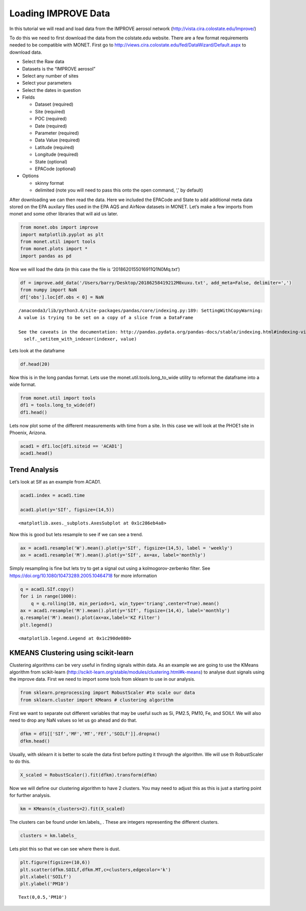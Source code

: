 
Loading IMPROVE Data
--------------------

In this tutorial we will read and load data from the IMPROVE aerosol
network (http://vista.cira.colostate.edu/Improve/)

To do this we need to first download the data from the colstate.edu
website. There are a few format requirements needed to be compatible
with MONET. First go to
http://views.cira.colostate.edu/fed/DataWizard/Default.aspx to download
data.

-  Select the Raw data
-  Datasets is the “IMPROVE aerosol”
-  Select any number of sites
-  Select your parameters
-  Select the dates in question
-  Fields

   -  Dataset (required)
   -  Site (required)
   -  POC (required)
   -  Date (required)
   -  Parameter (required)
   -  Data Value (required)
   -  Latitude (required)
   -  Longitude (required)
   -  State (optional)
   -  EPACode (optional)

-  Options

   -  skinny format
   -  delimited (note you will need to pass this onto the open command,
      ‘,’ by default)

After downloading we can then read the data. Here we included the
EPACode and State to add additional meta data stored on the EPA auxilary
files used in the EPA AQS and AirNow datasets in MONET. Let’s make a few
imports from monet and some other libraries that will aid us later.

.. code-block:: python

    from monet.obs import improve
    import matplotlib.pyplot as plt
    from monet.util import tools
    from monet.plots import *
    import pandas as pd

Now we will load the data (in this case the file is
‘2018620155016911Q1N0Mq.txt’)

.. code-block:: python

    df = improve.add_data('/Users/barry/Desktop/20186258419212M0xuxu.txt', add_meta=False, delimiter=',')
    from numpy import NaN
    df['obs'].loc[df.obs < 0] = NaN


.. parsed-literal::

    /anaconda3/lib/python3.6/site-packages/pandas/core/indexing.py:189: SettingWithCopyWarning:
    A value is trying to be set on a copy of a slice from a DataFrame

    See the caveats in the documentation: http://pandas.pydata.org/pandas-docs/stable/indexing.html#indexing-view-versus-copy
      self._setitem_with_indexer(indexer, value)


Lets look at the dataframe

.. code-block:: python

    df.head(20)




.. raw:: html

    <div>
    <style scoped>
        .dataframe tbody tr th:only-of-type {
            vertical-align: middle;
        }

        .dataframe tbody tr th {
            vertical-align: top;
        }

        .dataframe thead th {
            text-align: right;
        }
    </style>
    <table border="1" class="dataframe">
      <thead>
        <tr style="text-align: right;">
          <th></th>
          <th>siteid</th>
          <th>poc</th>
          <th>time</th>
          <th>variable</th>
          <th>obs</th>
          <th>unc</th>
          <th>mdl</th>
          <th>units</th>
          <th>latitude</th>
          <th>longitude</th>
          <th>elevation</th>
          <th>state_name</th>
          <th>epaid</th>
        </tr>
      </thead>
      <tbody>
        <tr>
          <th>0</th>
          <td>ACAD1</td>
          <td>1</td>
          <td>2016-01-01</td>
          <td>ALf</td>
          <td>NaN</td>
          <td>0.00121</td>
          <td>0.00199</td>
          <td>ug/m^3 LC</td>
          <td>44.3771</td>
          <td>-68.261</td>
          <td>157.3333</td>
          <td>ME</td>
          <td>230090103</td>
        </tr>
        <tr>
          <th>1</th>
          <td>ACAD1</td>
          <td>1</td>
          <td>2016-01-01</td>
          <td>ASf</td>
          <td>NaN</td>
          <td>0.00014</td>
          <td>0.00022</td>
          <td>ug/m^3 LC</td>
          <td>44.3771</td>
          <td>-68.261</td>
          <td>157.3333</td>
          <td>ME</td>
          <td>230090103</td>
        </tr>
        <tr>
          <th>2</th>
          <td>ACAD1</td>
          <td>1</td>
          <td>2016-01-01</td>
          <td>BRf</td>
          <td>0.00050</td>
          <td>0.00011</td>
          <td>0.00016</td>
          <td>ug/m^3 LC</td>
          <td>44.3771</td>
          <td>-68.261</td>
          <td>157.3333</td>
          <td>ME</td>
          <td>230090103</td>
        </tr>
        <tr>
          <th>3</th>
          <td>ACAD1</td>
          <td>1</td>
          <td>2016-01-01</td>
          <td>CAf</td>
          <td>NaN</td>
          <td>0.00143</td>
          <td>0.00234</td>
          <td>ug/m^3 LC</td>
          <td>44.3771</td>
          <td>-68.261</td>
          <td>157.3333</td>
          <td>ME</td>
          <td>230090103</td>
        </tr>
        <tr>
          <th>4</th>
          <td>ACAD1</td>
          <td>1</td>
          <td>2016-01-01</td>
          <td>CHLf</td>
          <td>NaN</td>
          <td>0.00376</td>
          <td>0.00744</td>
          <td>ug/m^3 LC</td>
          <td>44.3771</td>
          <td>-68.261</td>
          <td>157.3333</td>
          <td>ME</td>
          <td>230090103</td>
        </tr>
        <tr>
          <th>5</th>
          <td>ACAD1</td>
          <td>1</td>
          <td>2016-01-01</td>
          <td>CLf</td>
          <td>0.00085</td>
          <td>0.00051</td>
          <td>0.00081</td>
          <td>ug/m^3 LC</td>
          <td>44.3771</td>
          <td>-68.261</td>
          <td>157.3333</td>
          <td>ME</td>
          <td>230090103</td>
        </tr>
        <tr>
          <th>6</th>
          <td>ACAD1</td>
          <td>1</td>
          <td>2016-01-01</td>
          <td>CRf</td>
          <td>0.00015</td>
          <td>0.00010</td>
          <td>0.00015</td>
          <td>ug/m^3 LC</td>
          <td>44.3771</td>
          <td>-68.261</td>
          <td>157.3333</td>
          <td>ME</td>
          <td>230090103</td>
        </tr>
        <tr>
          <th>7</th>
          <td>ACAD1</td>
          <td>1</td>
          <td>2016-01-01</td>
          <td>CUf</td>
          <td>NaN</td>
          <td>0.00014</td>
          <td>0.00022</td>
          <td>ug/m^3 LC</td>
          <td>44.3771</td>
          <td>-68.261</td>
          <td>157.3333</td>
          <td>ME</td>
          <td>230090103</td>
        </tr>
        <tr>
          <th>8</th>
          <td>ACAD1</td>
          <td>1</td>
          <td>2016-01-01</td>
          <td>ECf</td>
          <td>0.11758</td>
          <td>0.01481</td>
          <td>0.00900</td>
          <td>ug/m^3 LC</td>
          <td>44.3771</td>
          <td>-68.261</td>
          <td>157.3333</td>
          <td>ME</td>
          <td>230090103</td>
        </tr>
        <tr>
          <th>9</th>
          <td>ACAD1</td>
          <td>1</td>
          <td>2016-01-01</td>
          <td>EC1f</td>
          <td>0.15773</td>
          <td>0.01700</td>
          <td>0.01270</td>
          <td>ug/m^3 LC</td>
          <td>44.3771</td>
          <td>-68.261</td>
          <td>157.3333</td>
          <td>ME</td>
          <td>230090103</td>
        </tr>
        <tr>
          <th>10</th>
          <td>ACAD1</td>
          <td>1</td>
          <td>2016-01-01</td>
          <td>EC2f</td>
          <td>0.08037</td>
          <td>0.01439</td>
          <td>0.00900</td>
          <td>ug/m^3 LC</td>
          <td>44.3771</td>
          <td>-68.261</td>
          <td>157.3333</td>
          <td>ME</td>
          <td>230090103</td>
        </tr>
        <tr>
          <th>11</th>
          <td>ACAD1</td>
          <td>1</td>
          <td>2016-01-01</td>
          <td>EC3f</td>
          <td>NaN</td>
          <td>0.00450</td>
          <td>0.00900</td>
          <td>ug/m^3 LC</td>
          <td>44.3771</td>
          <td>-68.261</td>
          <td>157.3333</td>
          <td>ME</td>
          <td>230090103</td>
        </tr>
        <tr>
          <th>12</th>
          <td>ACAD1</td>
          <td>1</td>
          <td>2016-01-01</td>
          <td>FEf</td>
          <td>0.00397</td>
          <td>0.00088</td>
          <td>0.00139</td>
          <td>ug/m^3 LC</td>
          <td>44.3771</td>
          <td>-68.261</td>
          <td>157.3333</td>
          <td>ME</td>
          <td>230090103</td>
        </tr>
        <tr>
          <th>13</th>
          <td>ACAD1</td>
          <td>1</td>
          <td>2016-01-01</td>
          <td>Kf</td>
          <td>0.01480</td>
          <td>0.00069</td>
          <td>0.00087</td>
          <td>ug/m^3 LC</td>
          <td>44.3771</td>
          <td>-68.261</td>
          <td>157.3333</td>
          <td>ME</td>
          <td>230090103</td>
        </tr>
        <tr>
          <th>14</th>
          <td>ACAD1</td>
          <td>1</td>
          <td>2016-01-01</td>
          <td>MF</td>
          <td>1.38909</td>
          <td>0.16326</td>
          <td>0.31570</td>
          <td>ug/m^3 LC</td>
          <td>44.3771</td>
          <td>-68.261</td>
          <td>157.3333</td>
          <td>ME</td>
          <td>230090103</td>
        </tr>
        <tr>
          <th>15</th>
          <td>ACAD1</td>
          <td>1</td>
          <td>2016-01-01</td>
          <td>MGf</td>
          <td>NaN</td>
          <td>0.00207</td>
          <td>0.00340</td>
          <td>ug/m^3 LC</td>
          <td>44.3771</td>
          <td>-68.261</td>
          <td>157.3333</td>
          <td>ME</td>
          <td>230090103</td>
        </tr>
        <tr>
          <th>16</th>
          <td>ACAD1</td>
          <td>1</td>
          <td>2016-01-01</td>
          <td>MNf</td>
          <td>NaN</td>
          <td>0.00020</td>
          <td>0.00033</td>
          <td>ug/m^3 LC</td>
          <td>44.3771</td>
          <td>-68.261</td>
          <td>157.3333</td>
          <td>ME</td>
          <td>230090103</td>
        </tr>
        <tr>
          <th>17</th>
          <td>ACAD1</td>
          <td>1</td>
          <td>2016-01-01</td>
          <td>MT</td>
          <td>2.80114</td>
          <td>0.22824</td>
          <td>0.42441</td>
          <td>ug/m^3 LC</td>
          <td>44.3771</td>
          <td>-68.261</td>
          <td>157.3333</td>
          <td>ME</td>
          <td>230090103</td>
        </tr>
        <tr>
          <th>18</th>
          <td>ACAD1</td>
          <td>1</td>
          <td>2016-01-01</td>
          <td>N2f</td>
          <td>NaN</td>
          <td>0.02791</td>
          <td>0.05438</td>
          <td>ug/m^3 LC</td>
          <td>44.3771</td>
          <td>-68.261</td>
          <td>157.3333</td>
          <td>ME</td>
          <td>230090103</td>
        </tr>
        <tr>
          <th>19</th>
          <td>ACAD1</td>
          <td>1</td>
          <td>2016-01-01</td>
          <td>NAf</td>
          <td>NaN</td>
          <td>0.00257</td>
          <td>0.00412</td>
          <td>ug/m^3 LC</td>
          <td>44.3771</td>
          <td>-68.261</td>
          <td>157.3333</td>
          <td>ME</td>
          <td>230090103</td>
        </tr>
      </tbody>
    </table>
    </div>



Now this is in the long pandas format. Lets use the
monet.util.tools.long_to_wide utility to reformat the dataframe into a
wide format.

.. code-block:: python

    from monet.util import tools
    df1 = tools.long_to_wide(df)
    df1.head()




.. raw:: html

    <div>
    <style scoped>
        .dataframe tbody tr th:only-of-type {
            vertical-align: middle;
        }

        .dataframe tbody tr th {
            vertical-align: top;
        }

        .dataframe thead th {
            text-align: right;
        }
    </style>
    <table border="1" class="dataframe">
      <thead>
        <tr style="text-align: right;">
          <th></th>
          <th>time</th>
          <th>siteid</th>
          <th>ALf</th>
          <th>ASf</th>
          <th>BRf</th>
          <th>CAf</th>
          <th>CHLf</th>
          <th>CLf</th>
          <th>CM_calculated</th>
          <th>CRf</th>
          <th>...</th>
          <th>variable</th>
          <th>obs</th>
          <th>unc</th>
          <th>mdl</th>
          <th>units</th>
          <th>latitude</th>
          <th>longitude</th>
          <th>elevation</th>
          <th>state_name</th>
          <th>epaid</th>
        </tr>
      </thead>
      <tbody>
        <tr>
          <th>0</th>
          <td>2016-01-01</td>
          <td>ACAD1</td>
          <td>NaN</td>
          <td>NaN</td>
          <td>0.0005</td>
          <td>NaN</td>
          <td>NaN</td>
          <td>0.00085</td>
          <td>1.41205</td>
          <td>0.00015</td>
          <td>...</td>
          <td>ALf</td>
          <td>NaN</td>
          <td>0.00121</td>
          <td>0.00199</td>
          <td>ug/m^3 LC</td>
          <td>44.3771</td>
          <td>-68.261</td>
          <td>157.3333</td>
          <td>ME</td>
          <td>230090103</td>
        </tr>
        <tr>
          <th>1</th>
          <td>2016-01-01</td>
          <td>ACAD1</td>
          <td>NaN</td>
          <td>NaN</td>
          <td>0.0005</td>
          <td>NaN</td>
          <td>NaN</td>
          <td>0.00085</td>
          <td>1.41205</td>
          <td>0.00015</td>
          <td>...</td>
          <td>ASf</td>
          <td>NaN</td>
          <td>0.00014</td>
          <td>0.00022</td>
          <td>ug/m^3 LC</td>
          <td>44.3771</td>
          <td>-68.261</td>
          <td>157.3333</td>
          <td>ME</td>
          <td>230090103</td>
        </tr>
        <tr>
          <th>2</th>
          <td>2016-01-01</td>
          <td>ACAD1</td>
          <td>NaN</td>
          <td>NaN</td>
          <td>0.0005</td>
          <td>NaN</td>
          <td>NaN</td>
          <td>0.00085</td>
          <td>1.41205</td>
          <td>0.00015</td>
          <td>...</td>
          <td>BRf</td>
          <td>0.0005</td>
          <td>0.00011</td>
          <td>0.00016</td>
          <td>ug/m^3 LC</td>
          <td>44.3771</td>
          <td>-68.261</td>
          <td>157.3333</td>
          <td>ME</td>
          <td>230090103</td>
        </tr>
        <tr>
          <th>3</th>
          <td>2016-01-01</td>
          <td>ACAD1</td>
          <td>NaN</td>
          <td>NaN</td>
          <td>0.0005</td>
          <td>NaN</td>
          <td>NaN</td>
          <td>0.00085</td>
          <td>1.41205</td>
          <td>0.00015</td>
          <td>...</td>
          <td>CAf</td>
          <td>NaN</td>
          <td>0.00143</td>
          <td>0.00234</td>
          <td>ug/m^3 LC</td>
          <td>44.3771</td>
          <td>-68.261</td>
          <td>157.3333</td>
          <td>ME</td>
          <td>230090103</td>
        </tr>
        <tr>
          <th>4</th>
          <td>2016-01-01</td>
          <td>ACAD1</td>
          <td>NaN</td>
          <td>NaN</td>
          <td>0.0005</td>
          <td>NaN</td>
          <td>NaN</td>
          <td>0.00085</td>
          <td>1.41205</td>
          <td>0.00015</td>
          <td>...</td>
          <td>CHLf</td>
          <td>NaN</td>
          <td>0.00376</td>
          <td>0.00744</td>
          <td>ug/m^3 LC</td>
          <td>44.3771</td>
          <td>-68.261</td>
          <td>157.3333</td>
          <td>ME</td>
          <td>230090103</td>
        </tr>
      </tbody>
    </table>
    <p>5 rows × 65 columns</p>
    </div>



Lets now plot some of the different measurements with time from a site.
In this case we will look at the PHOE1 site in Phoenix, Arizona.

.. code-block:: python

    acad1 = df1.loc[df1.siteid == 'ACAD1']
    acad1.head()




.. raw:: html

    <div>
    <style scoped>
        .dataframe tbody tr th:only-of-type {
            vertical-align: middle;
        }

        .dataframe tbody tr th {
            vertical-align: top;
        }

        .dataframe thead th {
            text-align: right;
        }
    </style>
    <table border="1" class="dataframe">
      <thead>
        <tr style="text-align: right;">
          <th></th>
          <th>time</th>
          <th>siteid</th>
          <th>ALf</th>
          <th>ASf</th>
          <th>BRf</th>
          <th>CAf</th>
          <th>CHLf</th>
          <th>CLf</th>
          <th>CM_calculated</th>
          <th>CRf</th>
          <th>...</th>
          <th>variable</th>
          <th>obs</th>
          <th>unc</th>
          <th>mdl</th>
          <th>units</th>
          <th>latitude</th>
          <th>longitude</th>
          <th>elevation</th>
          <th>state_name</th>
          <th>epaid</th>
        </tr>
      </thead>
      <tbody>
        <tr>
          <th>0</th>
          <td>2016-01-01</td>
          <td>ACAD1</td>
          <td>NaN</td>
          <td>NaN</td>
          <td>0.0005</td>
          <td>NaN</td>
          <td>NaN</td>
          <td>0.00085</td>
          <td>1.41205</td>
          <td>0.00015</td>
          <td>...</td>
          <td>ALf</td>
          <td>NaN</td>
          <td>0.00121</td>
          <td>0.00199</td>
          <td>ug/m^3 LC</td>
          <td>44.3771</td>
          <td>-68.261</td>
          <td>157.3333</td>
          <td>ME</td>
          <td>230090103</td>
        </tr>
        <tr>
          <th>1</th>
          <td>2016-01-01</td>
          <td>ACAD1</td>
          <td>NaN</td>
          <td>NaN</td>
          <td>0.0005</td>
          <td>NaN</td>
          <td>NaN</td>
          <td>0.00085</td>
          <td>1.41205</td>
          <td>0.00015</td>
          <td>...</td>
          <td>ASf</td>
          <td>NaN</td>
          <td>0.00014</td>
          <td>0.00022</td>
          <td>ug/m^3 LC</td>
          <td>44.3771</td>
          <td>-68.261</td>
          <td>157.3333</td>
          <td>ME</td>
          <td>230090103</td>
        </tr>
        <tr>
          <th>2</th>
          <td>2016-01-01</td>
          <td>ACAD1</td>
          <td>NaN</td>
          <td>NaN</td>
          <td>0.0005</td>
          <td>NaN</td>
          <td>NaN</td>
          <td>0.00085</td>
          <td>1.41205</td>
          <td>0.00015</td>
          <td>...</td>
          <td>BRf</td>
          <td>0.0005</td>
          <td>0.00011</td>
          <td>0.00016</td>
          <td>ug/m^3 LC</td>
          <td>44.3771</td>
          <td>-68.261</td>
          <td>157.3333</td>
          <td>ME</td>
          <td>230090103</td>
        </tr>
        <tr>
          <th>3</th>
          <td>2016-01-01</td>
          <td>ACAD1</td>
          <td>NaN</td>
          <td>NaN</td>
          <td>0.0005</td>
          <td>NaN</td>
          <td>NaN</td>
          <td>0.00085</td>
          <td>1.41205</td>
          <td>0.00015</td>
          <td>...</td>
          <td>CAf</td>
          <td>NaN</td>
          <td>0.00143</td>
          <td>0.00234</td>
          <td>ug/m^3 LC</td>
          <td>44.3771</td>
          <td>-68.261</td>
          <td>157.3333</td>
          <td>ME</td>
          <td>230090103</td>
        </tr>
        <tr>
          <th>4</th>
          <td>2016-01-01</td>
          <td>ACAD1</td>
          <td>NaN</td>
          <td>NaN</td>
          <td>0.0005</td>
          <td>NaN</td>
          <td>NaN</td>
          <td>0.00085</td>
          <td>1.41205</td>
          <td>0.00015</td>
          <td>...</td>
          <td>CHLf</td>
          <td>NaN</td>
          <td>0.00376</td>
          <td>0.00744</td>
          <td>ug/m^3 LC</td>
          <td>44.3771</td>
          <td>-68.261</td>
          <td>157.3333</td>
          <td>ME</td>
          <td>230090103</td>
        </tr>
      </tbody>
    </table>
    <p>5 rows × 65 columns</p>
    </div>



Trend Analysis
~~~~~~~~~~~~~~

Let’s look at SIf as an example from ACAD1.

.. code-block:: python

    acad1.index = acad1.time

    acad1.plot(y='SIf', figsize=(14,5))




.. parsed-literal::

    <matplotlib.axes._subplots.AxesSubplot at 0x1c286eb4a8>




.. image:: improve_trends_kmeans_files/improve_trends_kmeans_11_1.png


Now this is good but lets resample to see if we can see a trend.

.. code-block:: python

    ax = acad1.resample('W').mean().plot(y='SIf', figsize=(14,5), label = 'weekly')
    ax = acad1.resample('M').mean().plot(y='SIf', ax=ax, label='monthly')



.. image:: improve_trends_kmeans_files/improve_trends_kmeans_13_0.png


Simply resampling is fine but lets try to get a signal out using a
kolmogorov-zerbenko filter. See
https://doi.org/10.1080/10473289.2005.10464718 for
more information

.. code-block:: python

    q = acad1.SIf.copy()
    for i in range(1000):
        q = q.rolling(10, min_periods=1, win_type='triang',center=True).mean()
    ax = acad1.resample('M').mean().plot(y='SIf', figsize=(14,4), label='monthly')
    q.resample('M').mean().plot(ax=ax,label='KZ Filter')
    plt.legend()




.. parsed-literal::

    <matplotlib.legend.Legend at 0x1c290de080>




.. image:: improve_trends_kmeans_files/improve_trends_kmeans_15_1.png


KMEANS Clustering using scikit-learn
~~~~~~~~~~~~~~~~~~~~~~~~~~~~~~~~~~~~

Clustering algorithms can be very useful in finding signals within data.
As an example we are going to use the KMeans algorithm from scikit-learn
(http://scikit-learn.org/stable/modules/clustering.html#k-means) to
analyse dust signals using the improve data. First we need to import
some tools from sklearn to use in our analysis.

.. code-block:: python

    from sklearn.preprocessing import RobustScaler #to scale our data
    from sklearn.cluster import KMeans # clustering algorithm

First we want to separate out different variables that may be useful
such as Si, PM2.5, PM10, Fe, and SOILf. We will also need to drop any
NaN values so let us go ahead and do that.

.. code-block:: python

    dfkm = df1[['SIf','MF','MT','FEf','SOILf']].dropna()
    dfkm.head()




.. raw:: html

    <div>
    <style scoped>
        .dataframe tbody tr th:only-of-type {
            vertical-align: middle;
        }

        .dataframe tbody tr th {
            vertical-align: top;
        }

        .dataframe thead th {
            text-align: right;
        }
    </style>
    <table border="1" class="dataframe">
      <thead>
        <tr style="text-align: right;">
          <th></th>
          <th>SIf</th>
          <th>MF</th>
          <th>MT</th>
          <th>FEf</th>
          <th>SOILf</th>
        </tr>
      </thead>
      <tbody>
        <tr>
          <th>0</th>
          <td>0.00553</td>
          <td>1.38909</td>
          <td>2.80114</td>
          <td>0.00397</td>
          <td>0.028611</td>
        </tr>
        <tr>
          <th>1</th>
          <td>0.00553</td>
          <td>1.38909</td>
          <td>2.80114</td>
          <td>0.00397</td>
          <td>0.028611</td>
        </tr>
        <tr>
          <th>2</th>
          <td>0.00553</td>
          <td>1.38909</td>
          <td>2.80114</td>
          <td>0.00397</td>
          <td>0.028611</td>
        </tr>
        <tr>
          <th>3</th>
          <td>0.00553</td>
          <td>1.38909</td>
          <td>2.80114</td>
          <td>0.00397</td>
          <td>0.028611</td>
        </tr>
        <tr>
          <th>4</th>
          <td>0.00553</td>
          <td>1.38909</td>
          <td>2.80114</td>
          <td>0.00397</td>
          <td>0.028611</td>
        </tr>
      </tbody>
    </table>
    </div>



Usually, with sklearn it is better to scale the data first before
putting it through the algorithm. We will use th RobustScaler to do
this.

.. code-block:: python

    X_scaled = RobustScaler().fit(dfkm).transform(dfkm)

Now we will define our clustering algorithm to have 2 clusters. You may
need to adjust this as this is just a starting point for further
analysis.

.. code-block:: python

    km = KMeans(n_clusters=2).fit(X_scaled)

The clusters can be found under km.labels\_ . These are integers
representing the different clusters.

.. code-block:: python

    clusters = km.labels_

Lets plot this so that we can see where there is dust.

.. code-block:: python

    plt.figure(figsize=(10,6))
    plt.scatter(dfkm.SOILf,dfkm.MT,c=clusters,edgecolor='k')
    plt.xlabel('SOILf')
    plt.ylabel('PM10')





.. parsed-literal::

    Text(0,0.5,'PM10')




.. image:: improve_trends_kmeans_files/improve_trends_kmeans_27_1.png
